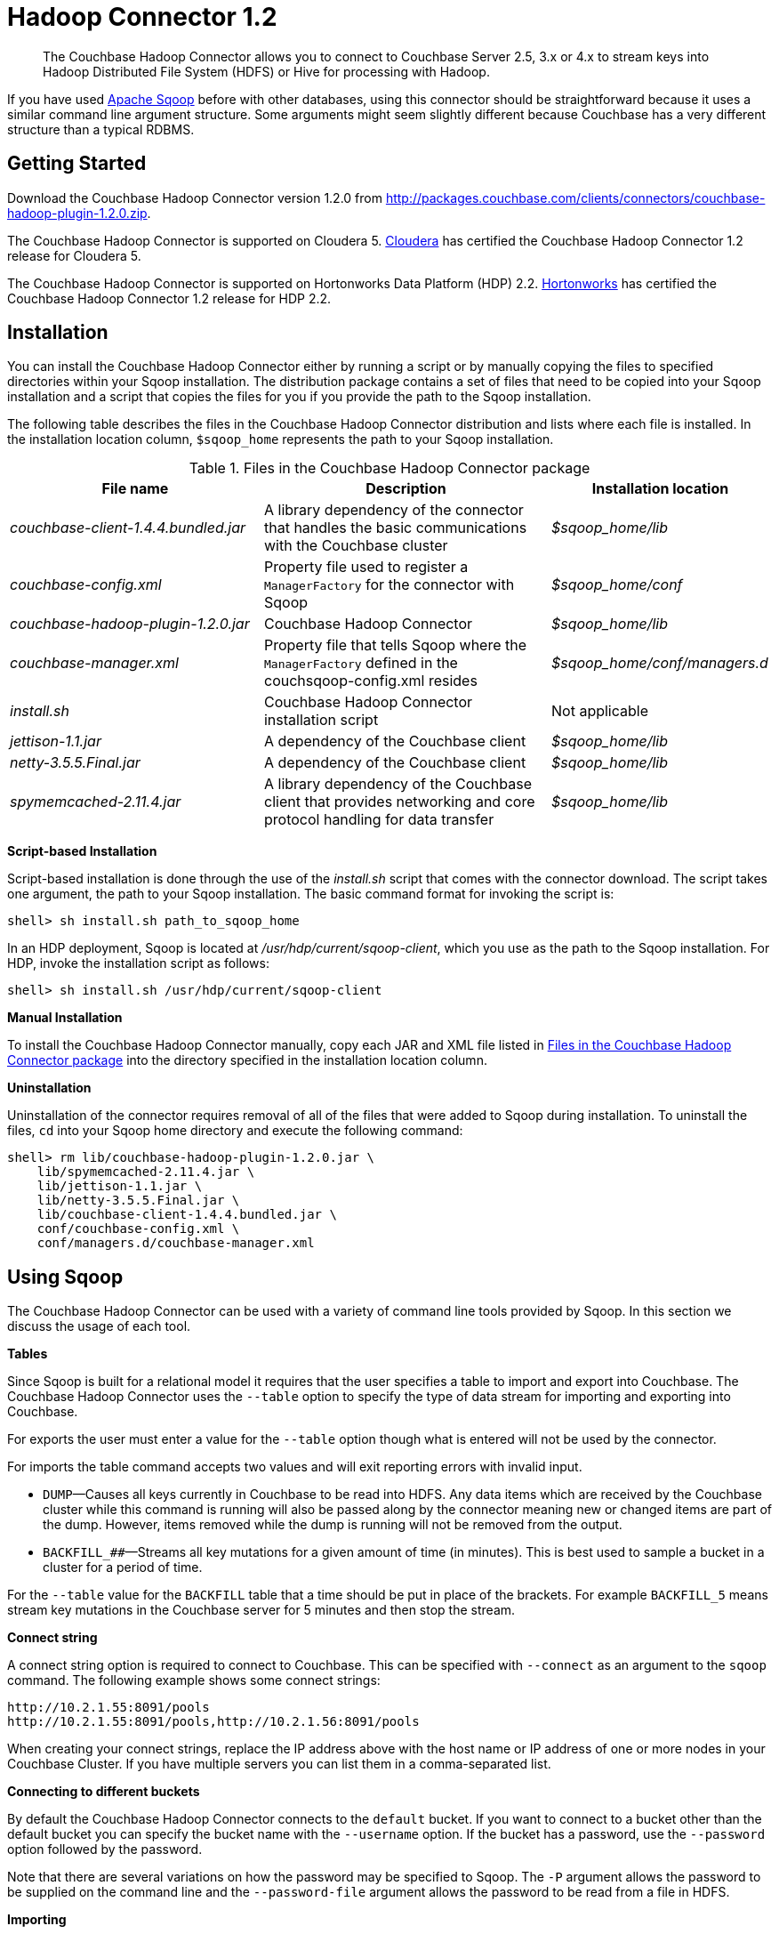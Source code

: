 = Hadoop Connector 1.2
:page-topic-type: concept

[abstract]
The Couchbase Hadoop Connector allows you to connect to Couchbase Server 2.5, 3.x or 4.x to stream keys into Hadoop Distributed File System (HDFS) or Hive for processing with Hadoop.

If you have used http://sqoop.apache.org[Apache Sqoop^] before with other databases, using this connector should be straightforward because it uses a similar command line argument structure.
Some arguments might seem slightly different because Couchbase has a very different structure than a typical RDBMS.

[#hadoop-get-started]
== Getting Started

Download the Couchbase Hadoop Connector version 1.2.0 from http://packages.couchbase.com/clients/connectors/couchbase-hadoop-plugin-1.2.0.zip[^].

The Couchbase Hadoop Connector is supported on Cloudera 5.
http://www.cloudera.com/content/cloudera/en/products-and-services/cdh.html[Cloudera^] has certified the Couchbase Hadoop Connector 1.2 release for Cloudera 5.

The Couchbase Hadoop Connector is supported on Hortonworks Data Platform (HDP) 2.2.
http://hortonworks.com/hdp/[Hortonworks^] has certified the Couchbase Hadoop Connector 1.2 release for HDP 2.2.

[#hadoop-install]
== Installation

You can install the Couchbase Hadoop Connector either by running a script or by manually copying the files to specified directories within your Sqoop installation.
The distribution package contains a set of files that need to be copied into your Sqoop installation and a script that copies the files for you if you provide the path to the Sqoop installation.

The following table describes the files in the Couchbase Hadoop Connector distribution and lists where each file is installed.
In the installation location column, `$sqoop_home` represents the path to your Sqoop installation.

.Files in the Couchbase Hadoop Connector package
[#file-list,cols="23,26,20"]
|===
| File name | Description | Installation location

| [.path]_couchbase-client-1.4.4.bundled.jar_
| A library dependency of the connector that handles the basic communications with the Couchbase cluster
| [.path]_$sqoop_home/lib_

| [.path]_couchbase-config.xml_
| Property file used to register a `ManagerFactory` for the connector with Sqoop
| [.path]_$sqoop_home/conf_

| [.path]_couchbase-hadoop-plugin-1.2.0.jar_
| Couchbase Hadoop Connector
| [.path]_$sqoop_home/lib_

| [.path]_couchbase-manager.xml_
| Property file that tells Sqoop where the `ManagerFactory` defined in the couchsqoop-config.xml resides
| [.path]_$sqoop_home/conf/managers.d_

| [.path]_install.sh_
| Couchbase Hadoop Connector installation script
| Not applicable

| [.path]_jettison-1.1.jar_
| A dependency of the Couchbase client
| [.path]_$sqoop_home/lib_

| [.path]_netty-3.5.5.Final.jar_
| A dependency of the Couchbase client
| [.path]_$sqoop_home/lib_

| [.path]_spymemcached-2.11.4.jar_
| A library dependency of the Couchbase client that provides networking and core protocol handling for data transfer
| [.path]_$sqoop_home/lib_
|===

*Script-based Installation*

Script-based installation is done through the use of the [.path]_install.sh_ script that comes with the connector download.
The script takes one argument, the path to your Sqoop installation.
The basic command format for invoking the script is:

----
shell> sh install.sh path_to_sqoop_home
----

In an HDP deployment, Sqoop is located at [.path]_/usr/hdp/current/sqoop-client_, which you use as the path to the Sqoop installation.
For HDP, invoke the installation script as follows:

----
shell> sh install.sh /usr/hdp/current/sqoop-client
----

*Manual Installation*

To install the Couchbase Hadoop Connector manually, copy each JAR and XML file listed in <<file-list>> into the directory specified in the installation location column.

*Uninstallation*

Uninstallation of the connector requires removal of all of the files that were added to Sqoop during installation.
To uninstall the files, [.cmd]`cd` into your Sqoop home directory and execute the following command:

----
shell> rm lib/couchbase-hadoop-plugin-1.2.0.jar \
    lib/spymemcached-2.11.4.jar \
    lib/jettison-1.1.jar \
    lib/netty-3.5.5.Final.jar \
    lib/couchbase-client-1.4.4.bundled.jar \
    conf/couchbase-config.xml \
    conf/managers.d/couchbase-manager.xml
----

[#using]
== Using Sqoop

The Couchbase Hadoop Connector can be used with a variety of command line tools provided by Sqoop.
In this section we discuss the usage of each tool.

*Tables*

Since Sqoop is built for a relational model it requires that the user specifies a table to import and export into Couchbase.
The Couchbase Hadoop Connector uses the `‑‑table` option to specify the type of data stream for importing and exporting into Couchbase.

For exports the user must enter a value for the `--table` option though what is entered will not be used by the connector.

For imports the table command accepts two values and will exit reporting errors with invalid input.

* `DUMP`—Causes all keys currently in Couchbase to be read into HDFS.
Any data items which are received by the Couchbase cluster while this command is running will also be passed along by the connector meaning new or changed items are part of the dump.
However, items removed while the dump is running will not be removed from the output.
* `+BACKFILL_##+`—Streams all key mutations for a given amount of time (in minutes).
This is best used to sample a bucket in a cluster for a period of time.

For the `--table` value for the `BACKFILL` table that a time should be put in place of the brackets.
For example `BACKFILL_5` means stream key mutations in the Couchbase server for 5 minutes and then stop the stream.

*Connect string*

A connect string option is required to connect to Couchbase.
This can be specified with `--connect` as an argument to the [.cmd]`sqoop` command.
The following example shows some connect strings:

----
http://10.2.1.55:8091/pools
http://10.2.1.55:8091/pools,http://10.2.1.56:8091/pools
----

When creating your connect strings, replace the IP address above with the host name or IP address of one or more nodes in your Couchbase Cluster.
If you have multiple servers you can list them in a comma-separated list.

*Connecting to different buckets*

By default the Couchbase Hadoop Connector connects to the `default` bucket.
If you want to connect to a bucket other than the default bucket you can specify the bucket name with the `--username` option.
If the bucket has a password, use the `--password` option followed by the password.

Note that there are several variations on how the password may be specified to Sqoop.
The `-P` argument allows the password to be supplied on the command line and the `--password-file` argument allows the password to be read from a file in HDFS.

*Importing*

Importing data to your cluster requires the use of the Sqoop import command followed by the parameters `--connect` and `--table`.

The following example command dumps all items from Couchbase into HDFS.
Since the Couchbase Java Client has support for a number of different data types, all values are normalized to strings when being written to a Hadoop text file.

----
shell> sqoop import --connect http://10.2.1.55:8091/pools --table DUMP
----

The following example command streams all item mutations from Couchbase into HDFS for a period of 10 minutes.

----
shell> sqoop import --connect http://10.2.1.55:8091/pools --table BACKFILL_10
----

Sqoop provides many more options to the import command than are covered in this document.
Run `sqoop import help` for a list of all options and see the Sqoop documentation for more details about these options.

You have a number of options for how to supply the password when accessing a bucket.
The following examples are equivalent for a bucket named `mybucket` that uses the password `mypassword`, given the argument to `--password-file` contains the password without a newline or carriage return.

----
shell> sqoop import --username mybucket -P --verbose \
    --connect http://10.2.1.55:8091/pools --table DUMP
----

----
shell> sqoop import --username mybucket --password mypassword --verbose \
    --connect http://10.2.1.55:8091/pools --table DUMP
----

----
shell> sqoop import --username mybucket --password-file passwordfile \
    --verbose --connect http://10.2.1.55:8091/pools --table DUMP
----

Some options that may be important in your import are those that define what delimiters Sqoop uses when writing the records.
The default is the comma (`,`) character.
Through the [.cmd]`sqoop` command you may specify a different delimiter if, for instance, it’s likely that the item’s key or value may contain a comma.

When the import job executes, it also generates a `.java` source code file that can facilitate reading and writing the records imported by other Hadoop MapReduce jobs.
If, for instance, the job run was a `DUMP`, Sqoop generates a [.path]_DUMP.java_ source code file.

*Exporting*

Exporting data to your cluster requires the use of the `sqoop export` command followed by the parameters `--connect`, `--export-dir`, and `--table`.

The following example exports all records from the files in the HDFS directory specified by `--export-dir` into Couchbase.

----
shell> sqoop export --connect http://10.2.1.55:8091/pools \
    --table couchbaseExportJob \
    --export-dir data_for_export
----

Sqoop provides many more options to the export command than we cover in this document.
Run `sqoop export help` for a list of all options and see the Sqoop documentation for more details about these options.

Some options that may be important in your export are those that define what delimiters Sqoop uses when reading the records from the Hadoop text file to export to Couchbase.
The default is the comma (`,`) character.
Through the [.cmd]`sqoop` command you may specify a different delimiter.

When the export job executes, it also generates a `.java` source code file that shows how the data was read.
If, for instance, the job run had the argument `--table couchbaseExportJob`, Sqoop generates a [.path]_couchbaseExportJob.java_ source code file.

*List table*

Sqoop has a tool called `list-tables`.
Couchbase does not have a notion of tables, but we use `DUMP` and `+BACKFILL_##+` as values to the `--table` option.

Since there is no real purpose to the [.cmd]`list-tables` command in the case of the Couchbase Hadoop Connector, it is not recommended you use this argument to Sqoop.

*Import all tables*

Sqoop has a tool called `import-all-tables`.
Couchbase does not have a notion of tables.

Since there is no real purpose to the `import-all-tables` command in the case of the Couchbase Hadoop Connector, it is not recommended you use this argument to Sqoop.

[#limitations]
== Limitations

While Couchbase provides many great features to import and export data from Couchbase to Hadoop there is some functionality that the connector doesn’t implement in Sqoop.
These are the known limitations:

* Querying: You cannot run queries on Couchbase.
All tools that attempt to do this will fail with a `NotSupportedException`.
Querying will be added to future Couchbase products designed to integrate with Hadoop.
* `list-databases` tool: Even though Couchbase is a multitenant system that allows for multiple buckets (which are analogous to databases) here is no way of listing these buckets from Sqoop.
The list of buckets is available through the Couchbase Cluster web console.
* `eval-sql` tool: Couchbase does not use SQL, so this tool is not appropriate.
* The Couchbase Hadoop Connector does not automatically handle some classes of failures in a Couchbase cluster or changes to cluster topology while the Sqoop task is being run.
